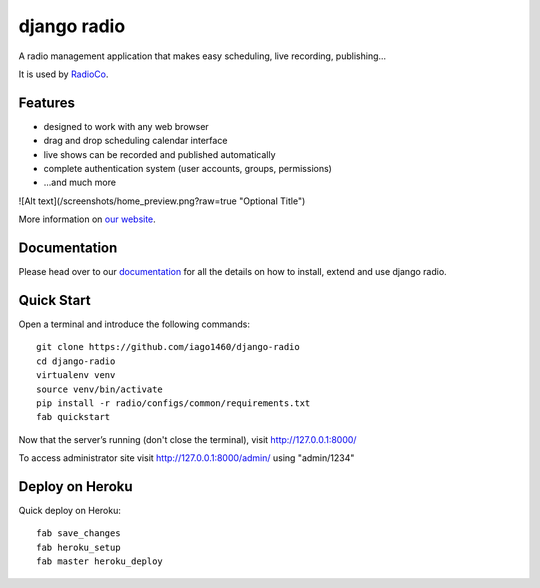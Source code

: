 ############
django radio
############
.. image:: https://pypip.in/version/django-radio/badge.svg
    :target: https://pypi.python.org/pypi/django-radio/
.. image:: https://pypip.in/download/django-radio/badge.svg
    :target: https://pypi.python.org/pypi/django-radio/
.. image:: https://pypip.in/py_versions/django-radio/badge.svg
    :target: https://pypi.python.org/pypi/django-radio/
.. image:: https://pypip.in/license/django-radio/badge.svg
    :target: https://pypi.python.org/pypi/django-radio/


A radio management application that makes easy scheduling, live recording, publishing...

It is used by `RadioCo  <https://github.com/iago1460/radioco>`_.

********
Features
********

* designed to work with any web browser
* drag and drop scheduling calendar interface
* live shows can be recorded and published automatically
* complete authentication system (user accounts, groups, permissions)

* ...and much more


![Alt text](/screenshots/home_preview.png?raw=true "Optional Title")

More information on `our website <http://radioco.org/>`_.

*************
Documentation
*************

Please head over to our `documentation <http://django-radio.readthedocs.org/>`_ for all
the details on how to install, extend and use django radio.

***********
Quick Start
***********
Open a terminal and introduce the following commands::

    git clone https://github.com/iago1460/django-radio
    cd django-radio
    virtualenv venv
    source venv/bin/activate
    pip install -r radio/configs/common/requirements.txt
    fab quickstart
    
    
Now that the server’s running (don't close the terminal), visit http://127.0.0.1:8000/

To access administrator site visit http://127.0.0.1:8000/admin/ using "admin/1234"

****************
Deploy on Heroku
****************
Quick deploy on Heroku::

    fab save_changes
    fab heroku_setup
    fab master heroku_deploy


